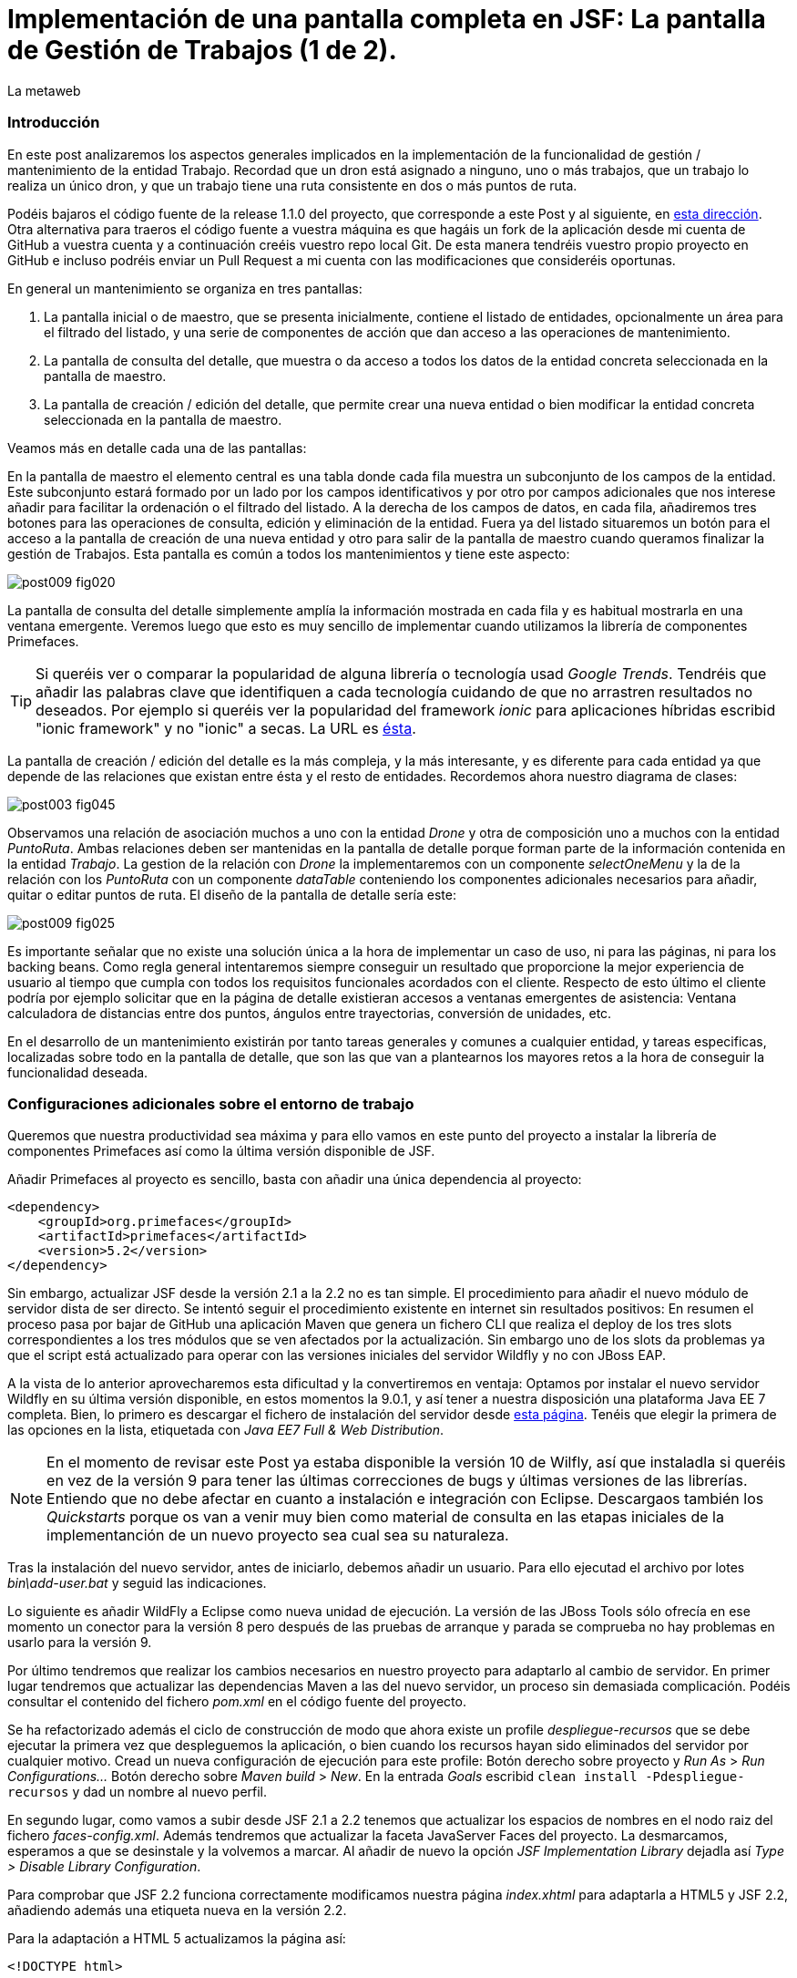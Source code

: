 = Implementación de una pantalla completa en JSF: La pantalla de Gestión de Trabajos (1 de 2).
La metaweb
:hp-tags: JSF, JavaServer Faces, Primefaces, CRUD, EJB, Hibernate, backing bean
:published_at: 2015-09-02

=== Introducción

En este post analizaremos los aspectos generales implicados en la implementación de la funcionalidad de gestión / mantenimiento de la entidad Trabajo. Recordad que un dron está asignado a ninguno, uno o más trabajos, que un trabajo lo realiza un único dron, y que un trabajo tiene una ruta consistente en dos o más puntos de ruta. 

Podéis bajaros el código fuente de la release 1.1.0 del proyecto, que corresponde a este Post y al siguiente, en https://github.com/lametaweb/jdrone/releases/tag/1.1.0[esta dirección]. Otra alternativa para traeros el código fuente a vuestra máquina es que hagáis un fork de la aplicación desde mi cuenta de GitHub a vuestra cuenta y a continuación creéis vuestro repo local Git. De esta manera tendréis vuestro propio proyecto en GitHub e incluso podréis enviar un Pull Request a mi cuenta con las modificaciones que consideréis oportunas.

En general un mantenimiento se organiza en tres pantallas: 

. La pantalla inicial o de maestro, que se presenta inicialmente, contiene el listado de entidades, opcionalmente un área para el filtrado del listado, y una serie de componentes de acción que dan acceso a las operaciones de mantenimiento. 

. La pantalla de consulta del detalle, que muestra o da acceso a todos los datos de la entidad concreta seleccionada en la pantalla de maestro. 

. La pantalla de creación / edición del detalle, que permite crear una nueva entidad o bien modificar la entidad concreta seleccionada en la pantalla de maestro.

+++<style>span.boton {color:#A80000;border-style: solid;border-width: 2px;padding-top: 0em;padding-right: .8em;padding-bottom: 0em;padding-left: .8em;-webkit-border-radius: 4px;-moz-border-radius: 4px;border-radius: 4px;}</style>+++

Veamos más en detalle cada una de las pantallas:

En la pantalla de maestro el elemento central es una tabla donde cada fila muestra un subconjunto de los campos de la entidad. Este subconjunto estará formado por un lado por los campos identificativos y por otro por campos adicionales que nos interese añadir para facilitar la ordenación o el filtrado del listado. A la derecha de los campos de datos, en cada fila, añadiremos tres botones para las operaciones de consulta, edición y eliminación de la entidad. Fuera ya del listado situaremos un botón para el acceso a la pantalla de creación de una nueva entidad y otro para salir de la pantalla de maestro cuando queramos finalizar la gestión de Trabajos. Esta pantalla es común a todos los mantenimientos y tiene este aspecto:

image::https://raw.githubusercontent.com/lametaweb/lametaweb.github.io/master/images/009/post009-fig020.png[]

La pantalla de consulta del detalle simplemente amplía la información mostrada en cada fila y es habitual mostrarla en una ventana emergente. Veremos luego que esto es muy sencillo de implementar cuando utilizamos la librería de componentes Primefaces.

TIP: Si queréis ver o comparar la popularidad de alguna librería o tecnología usad _Google Trends_. Tendréis que añadir las palabras clave que identifiquen a cada tecnología cuidando de que no arrastren resultados no deseados. Por ejemplo si queréis ver la popularidad del framework _ionic_ para aplicaciones híbridas escribid "ionic framework" y no "ionic" a secas. La URL es https://www.google.es/trends[ésta].

La pantalla de creación / edición del detalle es la más compleja, y la más interesante, y es diferente para cada entidad ya que depende de las relaciones que existan entre ésta y el resto de entidades. Recordemos ahora nuestro diagrama de clases:

image::https://raw.githubusercontent.com/lametaweb/lametaweb.github.io/master/images/003/post003-fig045.png[]

Observamos una relación de asociación muchos a uno con la entidad _Drone_ y otra de composición uno a muchos con la entidad _PuntoRuta_. Ambas relaciones deben ser mantenidas en la pantalla de detalle porque forman parte de la información contenida en la entidad _Trabajo_. La gestion de la relación con _Drone_ la implementaremos con un componente _selectOneMenu_ y la de la relación con los _PuntoRuta_ con un componente _dataTable_ conteniendo los componentes adicionales necesarios para añadir, quitar o editar puntos de ruta. El diseño de la pantalla de detalle sería este:

image::https://raw.githubusercontent.com/lametaweb/lametaweb.github.io/master/images/009/post009-fig025.png[]

Es importante señalar que no existe una solución única a la hora de implementar un caso de uso, ni para las páginas, ni para los backing beans. Como regla general intentaremos siempre conseguir un resultado que proporcione la mejor experiencia de usuario al tiempo que cumpla con todos los requisitos funcionales acordados con el cliente. Respecto de esto último el cliente podría por ejemplo solicitar que en la página de detalle existieran accesos a ventanas emergentes de asistencia: Ventana calculadora de distancias entre dos puntos, ángulos entre trayectorias, conversión de unidades, etc.

En el desarrollo de un mantenimiento existirán por tanto tareas generales y comunes a cualquier entidad, y tareas especificas, localizadas sobre todo en la pantalla de detalle, que son las que van a plantearnos los mayores retos a la hora de conseguir la funcionalidad deseada.

=== Configuraciones adicionales sobre el entorno de trabajo

Queremos que nuestra productividad sea máxima y para ello vamos en este punto del proyecto a instalar la librería de componentes Primefaces así como la última versión disponible de JSF.

Añadir Primefaces al proyecto es sencillo, basta con añadir una única  dependencia al proyecto:

[source,xhtml,indent=0]
----
		<dependency>  
		    <groupId>org.primefaces</groupId>  
		    <artifactId>primefaces</artifactId>  
		    <version>5.2</version>  
		</dependency>
----

Sin embargo, actualizar JSF desde la versión 2.1 a la 2.2 no es tan simple. El procedimiento para añadir el nuevo módulo de servidor dista de ser directo. Se intentó seguir el procedimiento existente en internet sin resultados positivos: En resumen el proceso pasa por bajar de GitHub una aplicación Maven que genera un fichero CLI que realiza el deploy de los tres slots correspondientes a los tres módulos que se ven afectados por la actualización. Sin embargo uno de los slots da problemas ya que el script está actualizado para operar con las versiones iniciales del servidor Wildfly y no con JBoss EAP.

A la vista de lo anterior aprovecharemos esta dificultad y la convertiremos en ventaja: Optamos por instalar el nuevo servidor Wildfly en su última versión disponible, en estos momentos la 9.0.1, y así tener a nuestra disposición una plataforma Java EE 7 completa. Bien, lo primero es descargar el fichero de instalación del servidor desde http://wildfly.org/downloads/[esta página]. Tenéis que elegir la primera de las opciones en la lista, etiquetada con _Java EE7 Full & Web Distribution_.

NOTE: En el momento de revisar este Post ya estaba disponible la versión 10 de Wilfly, así que instaladla si queréis en vez de la versión 9 para tener las últimas correcciones de bugs y últimas versiones de las librerías. Entiendo que no debe afectar en cuanto a instalación e integración con Eclipse. Descargaos también los _Quickstarts_ porque os van a venir muy bien como material de consulta en las etapas iniciales de la implementanción de un nuevo proyecto sea cual sea su naturaleza.

Tras la instalación del nuevo servidor, antes de iniciarlo, debemos añadir un usuario. Para ello ejecutad el archivo por lotes _bin\add-user.bat_ y seguid las indicaciones.

Lo siguiente es añadir WildFly a Eclipse como nueva unidad de ejecución. La versión de las JBoss Tools sólo ofrecía en ese momento un conector para la versión 8 pero después de las pruebas de arranque y parada se comprueba no hay problemas en usarlo para la versión 9.

Por último tendremos que realizar los cambios necesarios en nuestro proyecto para adaptarlo al cambio de servidor. En primer lugar tendremos que actualizar las dependencias Maven a las del nuevo servidor, un proceso sin demasiada complicación. Podéis consultar el contenido del fichero _pom.xml_ en el código fuente del proyecto.

Se ha refactorizado además el ciclo de construcción de modo que ahora existe un profile _despliegue-recursos_ que se debe ejecutar la primera vez que despleguemos la aplicación, o bien cuando los recursos hayan sido eliminados del servidor por cualquier motivo. Cread un nueva configuración de ejecución para este profile: Botón derecho sobre proyecto y _Run As_ > _Run Configurations..._  Botón derecho sobre _Maven build_ > _New_.  En la entrada _Goals_ escribid `clean install -Pdespliegue-recursos` y dad un nombre al nuevo perfil.

En segundo lugar, como vamos a subir desde JSF 2.1 a 2.2 tenemos que actualizar los espacios de nombres en el nodo raiz del fichero _faces-config.xml_. Además tendremos que actualizar la faceta JavaServer Faces del proyecto. La desmarcamos, esperamos a que se desinstale y la volvemos a marcar. Al añadir de nuevo la opción _JSF Implementation Library_ dejadla así _Type > Disable Library Configuration_.

Para comprobar que JSF 2.2 funciona correctamente modificamos nuestra página _index.xhtml_ para adaptarla a HTML5 y JSF 2.2, añadiendo además una etiqueta nueva en la versión 2.2.

Para la adaptación a HTML 5 actualizamos la página así:

`<!DOCTYPE html>`

Para la adaptación a JSF 2.2 cambiamos los espacios de nombres:

`<html xmlns="http://www.w3.org/1999/xhtml"
	xmlns:h="http://xmlns.jcp.org/jsf/html"
	xmlns:f="http://xmlns.jcp.org/jsf/core">`

Finalmente sustituimos:

`<f:event listener="#{disponibilidadBean.listaEstadoDronesPorFecha()}" type="preRenderView" />`

por:

`<f:viewAction action="#{disponibilidadBean.listaEstadoDronesPorFecha()}" onPostback="true"></f:viewAction>`

Además ahora no se admitirán los típicos caracteres de espaciado `\&nbsp;` y tendremos que sustituirlos por el equivalente código unicode `\&#160;`.

La etiqueta `viewAction` es nueva en JSF 2.2. Asocia un evento a una página ofreciendo más flexibilidad que la etiqueta `event` para acciones de precarga de datos para una página. La forma en que se usa en la página de consulta de listado de drones no es la habitual, y por eso es necesario añadir el atributo `onPostback="true"`, sin embargo, a continuación veremos un uso adecuado tanto en la página de maestro como en la de detalle.

Bien, con el diseño inicial de las páginas listo podemos empezar con el desarrollo. Aquí no lo veremos paso a paso como en Posts anteriores sino que, sobre el código del proyecto que habéis bajado de GitHub, intentaremos entender cómo se desarrolla en JSF. Nos centraremos en la capa de presentación y comentaremos la capa de servicio al final ya que en un CRUD no tiene demasiado interés por su simplicidad.

=== La página de maestro: trabajos.xhtml.

Pensemos en la pantalla de maestro y sus distintos elementos. Tenemos un listado con datos de sólo lectura, los botones Borrar icon:trash[], Editar icon:pencil[] y Ver icon:search[] asociados a cada entidad del listado y los botones Salir y Crear a nivel de pantalla:

* El listado de entidades: La página de maestro debe mostrar inicialmente, es decir en la Initial Request, todos los Trabajos. Debemos tener los datos disponibles por tanto antes de la fase Render Response. Esto lo conseguimos con la etiqueta viewAction. Esta etiqueta añade un evento al ciclo de vida de JSF de la request Initial Request a la página que la contiene, que es justo lo que necesitamos.

[source,xhtml,indent=0]
----
	<f:metadata>
		<f:viewAction action="#{trabajosBean.actualizaModeloTrabajos()}"></f:viewAction>
	</f:metadata>
----

El método `trabajosBean.actualizaModeloTrabajos()` realiza una llamada a la capa de servicio y actualiza el Modelo en el backing bean, y a continuación la página es renderizada en el servidor en la fase Render Response. Durante esta fase entran en juego los bindings establecidos en la tabla dataTable, que tiran del Modelo para renderizar cada campo de datos de cada Trabajo. El código muestra el binding para la primera columna de la tabla:

[source,xhtml,indent=0]
----
		<p:dataTable id="tabla" var="trabajo" value="#{trabajosBean.trabajos}">
			<!-- datos -->
		    <p:column headerText="N. Registro">
		        <h:outputText value="#{trabajo.numeroDeRegistro}" />
		    </p:column>
----

* Los botones de acción a nivel de entidad: La página ya ha sido renderizada y se muestra correctamente en nuestro navegador. Si el código de la página es correcto cuando pulsemos alguno de los botones Borrar, Editar o Ver se debe obtener la funcionalidad deseada.

El botón +++<span class="boton">+++Ver+++</span>+++ en general se implementa para que se navegue a otra página donde se muestra el detalle de la entidad seleccionada, sin embargo aprovecharemos las capacidades de Primefaces para mostrar ventanas emergentes. El código sería:

[source,xhtml,indent=0]
----
<p:commandButton update=":formulario:trabajoDetail" icon="ui-icon-search" oncomplete="PF('trabajoDialog').show()">
	<f:setPropertyActionListener value="#{trabajo}" target="#{trabajosBean.trabajoSeleccionado}"></f:setPropertyActionListener>
</p:commandButton>
----

La secuencia de acciones tras pulsar el botón sería la siguiente: La etiqueta `setPropertyActionListener` actualiza la variable del Modelo `trabajosBean.trabajoSeleccionado` del que tira el cuadro de diálogo. La llamada Ajax actualiza el panel de datos `:formulario:trabajoDetail` y finalmente el diálogo es mostrado con la llamada Javascript `PF('trabajoDialog').show()`. Lo que tenemos es una Postback Request a la propia página.

El botón +++<span class="boton">+++Editar+++</span>+++ sí lleva a cabo una navegación. El código es el siguiente:

[source,xhtml,indent=0]
----
		        <p:button outcome="/trabajo" icon="ui-icon-pencil">
		        	<f:param name="idTrabajo" value="#{trabajo.idTrabajo}"></f:param>
		        </p:button>
----

Como vemos lo único que hace es navegar a la página de creación / edición del detalle. Para esto se usa la etiqueta `button`, no la `commandButton`. Es necesario enviar un parámetro en la request que indique el Trabajo que se va a editar. Se lleva a cabo por tanto una Initial Request a la página de detalle.

Por último el botón +++<span class="boton">+++Borrar+++</span>+++ genera, al igual que el botón Ver, una Postback Request, que como ya sabemos, inicará un ciclo completo de JSF. Será un ciclo Ajax, que es el comportamiento por defecto para los botones en Primefaces. En la fase Invoke Application de este ciclo se llamará al método de borrado `trabajosBean.eliminar(trabajo)` del backing bean. El código completo es:

[source,xhtml,indent=0]
----
		        <p:commandButton 
			        action="#{trabajosBean.eliminar(trabajo)}"
			        update=":formulario:paneltrabajos"
			        icon="ui-icon-trash">
		        		<p:confirm header="Borrado de trabajo" message="Pulsa Confirmar para confirmar acción" icon="ui-icon-alert" />
		        </p:commandButton>
----

En general para las acciones de borrado, ya sea físico o lógico, es conveniente presentar un cuadro de diálogo de confirmación al usuario. En Primefaces es muy fácil de implementar usando un cuadro de diálogo global.

Bien, nos queda por ver los dos botones a nivel de página, Salir y Crear. Como véis en la figura que muestra el diseño de la página, he colocado estos botones encima del listado de Trabajos, creo que así se mejora la experiencia de usuario ya que los botones siempre van a estar en la misma posición independientemente del número de filas del listado y además se muestran en una posición más accesible, sobre todo en pantallas de tamaño reducido.

El botón +++<span class="boton">+++Salir+++</span>+++ simplemente navega a la página de inicio:

[source,xhtml,indent=0]
----
<p:button value="Salir" outcome="/index" />
----

Y el botón +++<span class="boton">+++Crear+++</span>+++ es igual de simple, navega a la misma página a la que nos lleva el botón Editar pero sin especificar ningún parámetro:

[source,xhtml,indent=0]
----
<p:button value="Crear" outcome="/trabajo" />
----

Y hasta aquí los aspectos más importantes de la página de maestro.

=== La página de detalle: trabajo.xhtml.

Como hemos comentado esta pantalla es más compleja que la de maestro y su complejidad dependerá del número y tipo de relaciones de la entidad que queremos gestionar.

Usaremos la misma página tanto para la edición como para la creación de una entidad Trabajo. Veamos la secuencia de acciones que ocurren cuando navegamos a la página de detalle, tanto en el caso de una edición como en el caso de una creación. Recordemos que lo que tenemos es una Initial Request.

En primer lugar una instancia del backing bean es creada. Justo después se ejecuta el método anotado con _@PostConstruct_, que crea una instancia  de la entidad gestionada, Trabajo. A continuación se acualiza el modelo con el valor del parámetro _idTrabajo_ si existe, y finalmente se ejecuta el método especificado en la etiqueta _viewParam_:

[source,xhtml,indent=0]
----
	<f:metadata>
		<f:viewParam name="idTrabajo" value="#{trabajoBean.trabajo.idTrabajo}"></f:viewParam>
		<f:viewAction action="#{trabajoBean.actualizaModeloTrabajo()}"></f:viewAction>
	</f:metadata>
----

Si el usuario navegó para una creación, el parámetro es nulo y el atributo _trabajo_ del Modelo no varía. En cambio en una edición el campo _idTrabajo_ se actualiza con el valor del ID seleccionado en la pantalla de maestro.

En el método _actualizaModeloTrabajo()_ comprobamos el valor del ID y si no es nulo actualizamos el Modelo para que en la fase Render Response se muestren los datos del trabajo que el usuario desea editar.

Como antes, tenemos nuestra página lista para la creación o la edición. El botón +++<span class="boton">+++Salir+++</span>+++ es simple, se trata de un botón de cancelación:

`<p:button value="Salir" outcome="/trabajos.xhtml"/>`

Ejecuta una navegación GET a la página de maestro. Esta simplicidad es posible porque la cancelación de la sesión de edición de un Trabajo no requiere ninguna acción adicional. Si precisaramos realizar alguna acción, por ejemplo para liberar recursos a nivel del ámbito de sesión o de aplicación, o para realizar una escritura en base de datos para grabar la fecha y hora de la cancelación, entonces no nos valdría con lo anterior y tendríamos que elegir entre alguna de las dos soluciones siguientes, siempre usando un componente de tipo "command":

* Configurar el botón para que se procese sólo a sí mismo en la llamada Ajax. De esta manera el resto del formulario no se ve afectado y conseguimos evitar la ejecución de conversiones y validaciones:

`<p:commandButton value="Salir" process="@this" action="/trabajos.xhtml?faces-redirect=true" />`

* Configurar el botón con el modificador _inmmediate_ a true. De esta manera la accion asociada a la cancelación se realiza en la fase de Apply Request Values y luego se salta a la fase de Render Response, ignorando como en el caso anterior conversiones y validaciones:

`<p:commandButton value="Salir" action="/trabajos.xhtml?faces-redirect=true" immediate="true" />`

Es importante tener claro que durante una sesión de edición sólo tenemos que guardar los cambios en la correspondiente variable del Modelo en el backing bean, y llamar al método de la capa de Servicio para persistir los cambios sólo al final de la sesión, cuando el usuario pulse el botón Aceptar. La variable del backing bean será una entidad _detached_ en el caso de una edición y una entidad _new_ en el caso de una creación. En el método de Servicio simplemente metemos la entidad en el contexto de persistencia convirtiéndola en _managed_, y por último antes de salir del método JTA ordena el commit que persiste los cambios.

Nos queda el botón +++<span class="boton">+++Aceptar+++</span>+++. Su aspecto puede intimidar un poco a primera vista:

[source,xhtml,indent=0]
----
<p:commandButton id="aceptar" value="Aceptar" action="#{trabajoBean.aceptar}" update="@(:input:not(.notsend)) mensajes" process="@(:input:not(.notsend))" oncomplete="ajustaPosicionEtiquetas();" />
----

Bien, primero lo sencillo. Se trata de un botón de comando, y que por lo tanto genera una petición Ajax de tipo Postback de la propia página. Esto dispara en el servidor un ciclo de vida completo de JSF. Se llevarán a cabo las conversiones, validaciones y actualización del Modelo para el subconjunto de valores que nos interesa, a continuación se ejecutará la llamada al método de servicio y se actualizará la zona adecuada de la página. Finalmente hay un ajuste dinámico de estilo. Veamos más detenidamente cada atributo del botón:

* process y update: El primero determina los elementos que enviamos y en segundo lo que actualizamos en la llamada Ajax. Lo interesante aquí es que se ha tenido que usar un selector complejo para definir el conjunto de elementos. El motivo de esto es que se ha usado un componente para maquetar la página que englobaba a la entidad Trabajo y también a sus PuntosRuta y como no puedo meter un formulario dentro de otro, tanto la entidad padre como las hijas están en el mismo formulario y de ahí que sea necesario filtrar lo que se envía al servidor. Cuando pulse Aceptar sólo deberé enviar al servidor los campos de la entidad Trabajo y excluir los tres campos de introducción de un PuntoRuta. Para esto uso la capacidad de PrimeFaces de usar selectores jQuery:

`@(:input:not(.notsend))`

El selector toma todos los elementos de entrada del formulario, y luego se excluyen los de la clase _.notsend._ De modo que si asignamos a los tres campos de entrada de PuntoRuta esta clase evitaremos que intervengan en el submit generado al pulsar el botón Aceptar.

* action: Indica la llamada a la capa de Servicio para persistir el Trabajo. Tenemos un mismo método tanto para la creación como para la edición de la entidad. Esto es posible porque como se ha comentado en JPA con un merge metemos en el contexto de persistencia tanto una entidad new como una detached.

* oncomplete: Llama a una función JS que restablece el estilo del elemento padre de las etiquetas de campos que ocupan una altura extra, _Descripción_ y _Puntos de Ruta_. El problema aquí es que en CSS no existe una manera de seleccionar un elemento conocido su hijo y tenemos que recurrir por tanto a JS, de modo que cada vez que la pantalla se refresca hay que reescribir el estilo. Esto es un ejemplo de cómo a veces para conseguir una buena experiencia de usuario es necesario usar técnicas un poco atípicas.

Bien, hasta aquí los aspectos generales de la pantalla de detalle. A continuación y para concluir con este Post vemos cómo implementar una plantilla de Facelets.

== Uso de plantillas: Una plantilla adaptativa para jDrone

Una interfaz adaptativa, en inglés _responsive_, se hace necesaria casi en cualquier proyecto hoy en día dada la variabilidad del tamaño de pantalla de los distintos dispositivos: Laptops, tablets, smartphones... En una aplicación JSF una buena alternativa para esto es usar el componente _Grid CSS_ de Primefaces, que permite realizar la maquetación de las páginas del proyecto definiendo las zonas comunes: Cabecera, menú, barra de navegación, sides, zona central principal y pie. Asimismo, aunque no se ha incluido en jDrone, es interesante el uso de la clase CSS _ui-fluid_ que va a darnos una interfaz fluida cálculando la posición y tamaño de cada componente dependiente del dispositivo. Grid CSS no es más que una librería de estilos, similar a Bootstrap, pero compatible con JSF y Primefaces. 

Antes de empezar a implementar lo mejor es tomar lápiz y papel o una herramienta como Inkscape y dibujar un boceto del layout de la página completa que queremos y así tener claro los _divs_ que voy a necesitar para crear las áreas de la pantalla.

Una plantilla es una página XHTML privada que define la estructura y el contenido común de todas las páginas de la aplicación que la usan y una serie de elementos _<ui:insert...> para definir los puntos de inserción del contenido variable. Podéis consultar el contenido de la plantilla usada en jDrone abriendo el fichero _\jdrone\src\main\webapp\WEB-INF\plantillas\plantilla.xhtml_.

Por otro lado tenemos las páginas públicas de la aplicación, que ban a usar la plantilla incluyendo el contenido variable mediante la inclusión de elementos _<ui:define...>_. Básicamente una página tendrá este aspecto:

[source,xhtml,indent=0]
----
	<ui:composition...>
    	<ui:define name="central">
        	...
        </ui:define>
        <ui:define name="logo">
       		<ui:include... />
        </ui:define>
        ...
    </ui:composition>
----

El contenido de la zona de contenido variable, _central_, se define en cada página en general al principio para mayor claridad dado que aquí el orden no afecta. La zona del logo la hacemos también insertable aunque en todas las páginas aparecerá como un include, esto nos da la posibilidad de tener páginas especiales que prescindan del logo si por ejemplo necesitamos espacio extra.

La página de consulta de drones disponibles en una fecha del Post anterior se ha movido desde _index.xhtml_ a _consulta-inicial.xhtml_ y tras adaptarla al uso de la plantilla queda así:

[source,xhtml,indent=0]
----
<ui:composition xmlns:ui="http://xmlns.jcp.org/jsf/facelets"
                xmlns:h="http://xmlns.jcp.org/jsf/html"                
                template="/WEB-INF/plantillas/plantilla.xhtml"
                xmlns:p="http://primefaces.org/ui"
                xmlns="http://www.w3.org/1999/xhtml"
                xmlns:f="http://xmlns.jcp.org/jsf/core">

    <ui:define name="central">
    	<!-- estilo aplicable a la página -->
        <f:facet name="last">
            <h:outputStylesheet library="css" name="estilo.css"/>
        </f:facet>
        <!-- acción asociada a la pantalla -->
        <f:metadata>
			<f:viewAction action="#{disponibilidadBean.listaEstadoDronesPorFecha()}" onPostback="true"></f:viewAction>
        </f:metadata> 

		<!-- contenido de zona central -->
	¡Hola mundo!
	<br />

	<h:form>
		<h:outputText
			value="Consulta de drones realizando trabajos en una fecha" />
		<br />
		<br />
		<h:messages />
		<br />
		<h:outputText
			value="Introduce la fecha y la hora en el formato indicado:" />
		<br />
		<h:outputLabel value="Fecha (dd-mm-aaaa)" for="fecha" />&#160;
		<h:inputText id="fecha" value="#{disponibilidadBean.fecha}"
			required="true">
			<f:convertDateTime pattern="dd-MM-yyyy" />
		</h:inputText>
		<br />
		<h:outputLabel value="Hora (0-23:0-59)" for="hora" />&#160;
		<h:inputText id="hora" value="#{disponibilidadBean.hora}"
			required="true">
			<f:convertDateTime pattern="HH:mm" />
		</h:inputText>
		<br />
		<br />
		<h:commandButton value="Consultar" />
	</h:form>
	<br />
	<h:dataTable value="#{disponibilidadBean.drones}" var="drone" style="width:100%;"
		styleClass="tabla-general" headerClass="tabla-general-cabecera" 
		rowClasses="tabla-general-impar,tabla-general-par">

		<h:column>
			<!-- column header -->
			<f:facet name="header">Número de Serie</f:facet>
			<!-- row record -->
    				#{drone.numeroDeSerie}
    			</h:column>
		<h:column>
			<f:facet name="header">Modelo</f:facet>
    				#{drone.modelo}
    			</h:column>
		<h:column>
			<f:facet name="header">Autonomía</f:facet>
    				#{drone.autonomia}
    			</h:column>
		<h:column>
			<f:facet name="header">Número de Motores</f:facet>
    				#{drone.numMotores}
    			</h:column>
		<h:column>
			<f:facet name="header">Peso Máximo Despegue</f:facet>
    				#{drone.pesoMaximoDespegue}
    			</h:column>

	</h:dataTable>
			
	</ui:define>
	
	<!-- contenido de zona logo -->
    <ui:define name="logo">
        <ui:include src="/WEB-INF/paneles/panelLogo.xhtml" />
    </ui:define>

	<!-- contenido de zona barra menu -->
    <ui:define name="menu">
        <ui:include src="/WEB-INF/paneles/panelMenu.xhtml" />
    </ui:define>
    
	<!-- TODO: contenido de otras zonas... -->

</ui:composition>
----

Se tienen tres puntos de definición de contenido, el punto _central_, donde se ha añadido el contenido de la página antigua, en el punto _menu_, donde incluiremos un menú como veremos a continuación, y en el punto _logo_ para el logo de la aplicación y de la empresa. 

El logo se implementa con un elemento _<ui:composition... >_ sin elementos `<ui:define...>` al contrario que el resto de páginas cliente de la plantilla. Se ha incluido aquí una sencilla animación realizada con la librería Javascript jQuery para que, si aún no la conocéis, tengáis una primera toma de contacto. Es muy importante conocerla bien porque acelera el desarrollo de la parte de cliente y permite llegar más lejos con Primefaces, que está basado en jQuery. Para ver la animación sólo tenéis que pasar el puntero del ratón por encima del logo jDrone. 

NOTE: No debemos añadir jQuery a un proyecto que use Primefaces. No es habitual, pero si una página de nuestro proyecto no usa ninguna estiqueta de Primefaces entonces incliremos de manera explícita en la página la librería jQuery embebida en Primefaces añadiendo el código:

[source,xhtml,indent=0]
----
<h:outputScript library="primefaces" name="jquery/jquery.js" target="head" />
<h:outputScript library="primefaces" name="jquery/jquery-plugins.js" target="head" />
----

Con nuestra página de consulta ya maquetada lo siguiente es añadir el menú de opciones de la aplicación a la página. Optaremos por la clásica barra de menú de las aplicaciones de Escritorio. Como suele ocurrir cuando necesitamos algún elemento para la capa de presentación Primefaces nos da la solución, en este caso con el componente _<p:MenuBar...>_. Tened en cuenta que la versión 5.2, abierta a la comunidad y usada en nuestro programa, tiene casi 150 componentes. Usando este componente en un par de minutos dibujamos las opciones y submenús que tengamos previstos para la aplicación. Finalmente, para situar el menú en la página, lo metemos, al igual que el logo, en un panel, y lo situamos en la plantilla añadiendo a la misma un elemento _<ui:insert...>_.

Arrancamos el servidor y ejecutamos nuestro ciclo de construcción para ver el aspecto en pantalla. Personalmente no me convence el aspecto por defecto del menú por lo que acudimos de nuevo a Primefaces y vemos que es muy sencillo dar un aspecto distinto a los componentes simplemente eligiendo otro _Theme_. Además de paso activamos los iconos de FontAwesome añadiendo el correspondiente parámetro en el fichero _web.xml_ y así disponer de una mayor variedad de iconos.

image::https://raw.githubusercontent.com/lametaweb/lametaweb.github.io/master/images/009/post009-fig005.png[]

Para cambiar el _Theme_ tenemos que añadir una dependencia de Maven, elegimos el _Theme bluesky_, más acorde con la Marca de la compañía cliente:

[source,xml,indent=0]
----
  <dependency>
    <groupId>org.primefaces.themes</groupId>
    <artifactId>bluesky</artifactId>
    <version>1.0.10</version>
  </dependency>
----

Y añadir un parámetro en el descriptor de despliegue, _web.xml_:

[source,xml,indent=0]
----
  <context-param>
    <param-name>primefaces.THEME</param-name>
    <param-value>bluesky</param-value>
  </context-param>
----

Guardamos los cambios. Si abrimos el fichero _pom.xml_ observamos que se muestra un error en la dependencia añadida, esto es debido a que esta dependencia no está en el repositorio Central. Tenemos por tanto que añadir el repositorio de Primefaces a nuestra configuración de Maven. Podemos hacerlo directamente desde la sugerencia que nos muestra Eclipse al poner el puntero del ratón sobre el error. Introducid los datos tal y como aparecen en la siguiente figura:

image::https://raw.githubusercontent.com/lametaweb/lametaweb.github.io/master/images/009/post009-fig010.png[]

Pulsamos _OK_ y _Finish_. Para afinar el estilo de la barra de menú aún más podemos modificar el estilo aplicado por el framework a los componentes que forman el menú. En la documentación de Primefaces aparecen estos estilos, pero lo más práctico es ayudarnos de las herramientas de desarrollador de Chrome o Firefox (F12) para localizar fácilmente los estilos aplicados a cada elemento sobre la propia pantalla y editarlos para ver los cambios on the fly.


Para estilizar los menús añadid al principio del fichero _plantilla.css_ lo siguiente: 

[source,css,indent=0]
----
.ui-menubar{
	height: 1.em;	
	padding:0em !important;	
}
.ui-menuitem{
	height: 1.8em;
}
----

Desplegad los cambios en WildFly y comprobad que el nuevo aspecto de la pantalla sea similar a éste:

image::https://raw.githubusercontent.com/lametaweb/lametaweb.github.io/master/images/009/post009-fig015.png[]

En el próximo Post terminaremos de analizar el código fuente de las pantallas de gestión de Trabajos, esta vez bajando al detalle, y analizando las técnicas más interesantes. Hasta pronto!